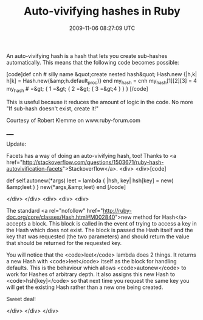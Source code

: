 #+TITLE: Auto-vivifying hashes in Ruby
#+DATE: 2009-11-06 08:27:09 UTC
#+PUBLISHDATE: 2010-03-31
#+DRAFT: t
#+TAGS: untagged
#+DESCRIPTION: An auto-vivifying hash is a hash that let

An auto-vivifying hash is a hash that lets you create sub-hashes automatically. This means that the following code becomes possible:

[code]def cnh # silly name &quot;create nested hash&quot;
  Hash.new {|h,k| h[k] = Hash.new(&amp;h.default_proc)}
end
my_hash = cnh
my_hash[1][2][3] = 4
my_hash # =&gt; { 1 =&gt; { 2 =&gt; { 3 =&gt;4 } } }
[/code]

This is useful because it reduces the amount of logic in the code. No more "If sub-hash doesn't exist, create it!"

Courtesy of Robert Klemme on www.ruby-forum.com

_____

Update:

Facets has a way of doing an auto-vivifying hash, too! Thanks to <a href="http://stackoverflow.com/questions/1503671/ruby-hash-autovivification-facets">Stackoverflow</a>.
<div>
<div>[code]
# Monkey patching Hash class:
# File lib/core/facets/hash/autonew.rb, line 19
  def self.autonew(*args)
    leet = lambda { |hsh, key| hsh[key] = new( &amp;leet ) }
    new(*args,&amp;leet)
  end
[/code]

</div>
</div>
<div>
<div>
<div>

The standard <a rel="nofollow" href="http://ruby-doc.org/core/classes/Hash.html#M002840">new  method for Hash</a> accepts a block. This block is called in the event  of trying to access a key in the Hash which does not exist. The block is  passed the Hash itself and the key that was requested (the two  parameters) and should return the value that should be returned for the  requested key.

You will notice that the <code>leet</code> lambda does 2 things. It  returns a new Hash with <code>leet</code> itself as the block for  handling defaults. This is the behaviour which allows <code>autonew</code> to work for Hashes of arbitrary depth. It also assigns this new Hash to  <code>hsh[key]</code> so that next time you request the same key you  will get the existing Hash rather than a new one being created.

Sweet deal!

</div>
</div>
</div>